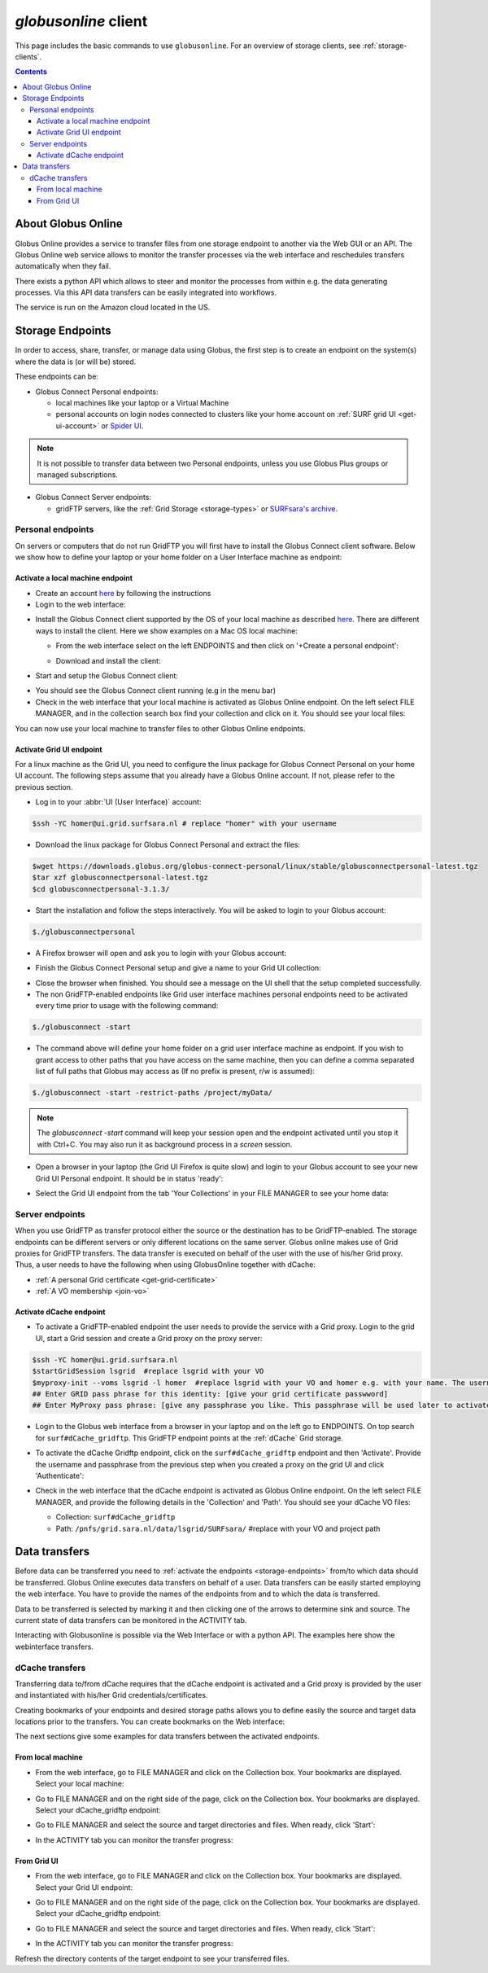 
.. _globusonline:

*********************
*globusonline* client
*********************

This page includes the basic commands to use ``globusonline``. For an overview of storage clients,
see :ref:`storage-clients`.

.. contents::
    :depth: 4

===================
About Globus Online
===================

Globus Online provides a service to transfer files from one storage endpoint to another via the Web GUI or an API.
The Globus Online web service allows to monitor the transfer processes via the web interface and reschedules
transfers automatically when they fail.

There exists a python API which allows to steer and monitor the processes from within e.g. the data generating processes.
Via this API data transfers can be easily integrated into workflows.

The service is run on the Amazon cloud located in the US.

.. _storage-endpoints:

=================
Storage Endpoints
=================

In order to access, share, transfer, or manage data using Globus, the first step is to create an endpoint on the
system(s) where the data is (or will be) stored.

These endpoints can be:

* Globus Connect Personal endpoints:

  * local machines like your laptop or a Virtual Machine
  * personal accounts on login nodes connected to clusters like your home account on :ref:`SURF grid UI <get-ui-account>` or `Spider UI <https://spiderdocs.readthedocs.io/en/latest/Pages/getting_started.html#logging-in>`_.

.. note:: It is not possible to transfer data between two Personal endpoints, unless you use Globus Plus groups or managed subscriptions.

* Globus Connect Server endpoints:

  * gridFTP servers, like the :ref:`Grid Storage <storage-types>` or `SURFsara's archive <https://www.surf.nl/en/services-and-products/data-archive/index.html>`_.

.. _personal-endpoints:

Personal endpoints
==================

On servers or computers that do not run GridFTP you will first have to install the Globus Connect client software.
Below we show how to define your laptop or your home folder on a User Interface machine as endpoint:

.. _local-machine-endpoint:

Activate a local machine endpoint
---------------------------------

* Create an account `here <https://www.globus.org/>`_ by following the instructions
* Login to the web interface:

.. image:: /Images/globusonline-login.png

* Install the Globus Connect client supported by the OS of your local machine as described `here <https://www.globus.org/globus-connect-personal>`_. There are different ways to install the client. Here we show examples on a Mac OS local machine:

  * From the web interface select on the left ENDPOINTS and then click on '+Create a personal endpoint':

  .. image:: /Images/globusonline-create-endpoint.png

  * Download and install the client:

  .. image:: /Images/globusonline-download.png

* Start and setup the Globus Connect client:

.. image:: /Images/globusonline-start-client.png

.. image:: /Images/globusonline-setup-client.png

.. image:: /Images/globusonline-setup-client2.png

* You should see the Globus Connect client running (e.g in the menu bar)

* Check in the web interface that your local machine is activated as Globus Online endpoint. On the left select FILE MANAGER, and in the collection search box find your collection and click on it. You should see your local files:

.. image:: /Images/globusonline-local-files.png

You can now use your local machine to transfer files to other Globus Online endpoints.

.. _grid-ui-endpoint:

Activate Grid UI endpoint
-------------------------

For a linux machine as the Grid UI, you need to configure the linux package for
Globus Connect Personal on your home UI account. The following steps assume that you already have
a Globus Online account. If not, please refer to the previous section.

* Log in to your :abbr:`UI (User Interface)` account:

.. code-block:: console

   $ssh -YC homer@ui.grid.surfsara.nl # replace "homer" with your username

* Download the linux package for Globus Connect Personal and extract the files:

.. code-block:: console

   $wget https://downloads.globus.org/globus-connect-personal/linux/stable/globusconnectpersonal-latest.tgz
   $tar xzf globusconnectpersonal-latest.tgz
   $cd globusconnectpersonal-3.1.3/

* Start the installation and follow the steps interactively. You will be asked to login to your Globus account:

.. code-block:: console

   $./globusconnectpersonal

.. image:: /Images/globusonline-ui-login.png

* A Firefox browser will open and ask you to login with your Globus account:

.. image:: /Images/globusonline-ui-login2.png

.. image:: /Images/globusonline-ui-login3.png

* Finish the Globus Connect Personal setup and give a name to your Grid UI collection:

.. image:: /Images/globusonline-ui-setup.png

.. image:: /Images/globusonline-ui-setup2.png

* Close the browser when finished. You should see a message on the UI shell that the setup completed successfully.

* The non GridFTP-enabled endpoints like Grid user interface machines personal endpoints need to be activated every time prior to usage with the following command::

.. code-block:: console

   $./globusconnect -start

* The command above will define your home folder on a grid user interface machine as endpoint. If you wish to grant access to other paths that you have access on the same machine, then you can define a comma separated list of full paths that Globus may access as (If no prefix is present, r/w is assumed)::

.. code-block:: console

   $./globusconnect -start -restrict-paths /project/myData/

.. note::  The `globusconnect -start` command will keep your session open and the endpoint activated until you stop it with Ctrl+C. You may also run it as background process in a `screen` session.

* Open a browser in your laptop (the Grid UI Firefox is quite slow) and login to your Globus account to see your new Grid UI Personal endpoint. It should be in status 'ready':

.. image:: /Images/globusonline-ui-endpoint.png

* Select the Grid UI endpoint from the tab 'Your Collections' in your FILE MANAGER to see your home data:

.. image:: /Images/globusonline-ui-endpoint2.png

.. image:: /Images/globusonline-ui-endpoint3.png


.. _server-endpoints:

Server endpoints
================

When you use GridFTP as transfer protocol either the source or the destination has to be GridFTP-enabled.
The storage endpoints can be different servers or only different locations on the same server.
Globus online makes use of Grid proxies for GridFTP transfers. The data transfer is executed on behalf of the
user with the use of his/her Grid proxy. Thus, a user needs to have the following
when using GlobusOnline together with dCache:

* :ref:`A personal Grid certificate <get-grid-certificate>`
* :ref:`A VO membership <join-vo>`

.. _dcache-endpoint:

Activate dCache endpoint
------------------------

* To activate a GridFTP-enabled endpoint the user needs to provide the service with a Grid proxy. Login to the grid UI, start a Grid session and create a Grid proxy on the proxy server::

.. code-block:: console

   $ssh -YC homer@ui.grid.surfsara.nl
   $startGridSession lsgrid  #replace lsgrid with your VO
   $myproxy-init --voms lsgrid -l homer  #replace lsgrid with your VO and homer e.g. with your name. The username is only valid for this proxy and could be anything you choose.
   ## Enter GRID pass phrase for this identity: [give your grid certificate passwword]
   ## Enter MyProxy pass phrase: [give any passphrase you like. This passphrase will be used later to activate the dCache endpoint]

* Login to the Globus web interface from a browser in your laptop and on the left go to ENDPOINTS. On top search for ``surf#dCache_gridftp``. This GridFTP endpoint points at the :ref:`dCache` Grid storage.

.. image:: /Images/globusonline-dcache1.png

* To activate the dCache Gridftp endpoint, click on the ``surf#dCache_gridftp`` endpoint and then 'Activate'. Provide the username and passphrase from the previous step when you created a proxy on the grid UI and click 'Authenticate':

.. image:: /Images/globusonline-dcache2.png

.. image:: /Images/globusonline-dcache3.png

.. image:: /Images/globusonline-dcache4.png

* Check in the web interface that the dCache endpoint is activated as Globus Online endpoint. On the left select FILE MANAGER, and provide the following details in the 'Collection' and 'Path'. You should see your dCache VO files:

  * Collection: ``surf#dCache_gridftp``
  * Path: ``/pnfs/grid.sara.nl/data/lsgrid/SURFsara/``  #replace with your VO and project path

  .. image:: /Images/globusonline-dcache5.png

  .. image:: /Images/globusonline-dcache6.png


.. _globus-data-transfers:

==============
Data transfers
==============

.. sidebar:: using Globusonline

Before data can be transferred you need to :ref:`activate the endpoints <storage-endpoints>` from/to which data should be transferred.
Globus Online executes data transfers on behalf of a user. Data transfers can be easily started employing the web interface. You have to provide the names of the endpoints
from and to which the data is transferred.

Data to be transferred is selected by marking it and then clicking one of the arrows to determine sink and source.
The current state of data transfers can be monitored in the ACTIVITY tab.

Interacting with Globusonline is possible via the Web Interface or with a python API. The examples here show the
webinterface transfers.

.. _dcache-transfers:

dCache transfers
================

Transferring data to/from dCache requires that the dCache endpoint is activated and a Grid proxy is provided
by the user and instantiated with his/her Grid credentials/certificates.

Creating bookmarks of your endpoints and desired storage paths allows you to define easily the source and target
data locations prior to the transfers. You can create bookmarks on the Web interface:

.. image:: /Images/globusonline-bookmark1.png

.. image:: /Images/globusonline-bookmark2.png

.. image:: /Images/globusonline-bookmark3.png

The next sections give some examples for data transfers between the activated endpoints.

.. _local-machine-to-dcache-transfers:

From local machine
------------------

* From the web interface, go to FILE MANAGER and click on the Collection box. Your bookmarks are displayed. Select your local machine:

.. image:: /Images/globusonline-local-transfers1.png

.. image:: /Images/globusonline-local-transfers2.png

* Go to FILE MANAGER and on the right side of the page, click on the Collection box. Your bookmarks are displayed. Select your dCache_gridftp endpoint:

.. image:: /Images/globusonline-local-transfers3.png

* Go to FILE MANAGER and select the source and target directories and files. When ready, click 'Start':

.. image:: /Images/globusonline-local-transfers4.png

* In the ACTIVITY tab you can monitor the transfer progress:

.. image:: /Images/globusonline-local-transfers5.png


.. _gridui-to-dcache-transfers:

From Grid UI
------------

* From the web interface, go to FILE MANAGER and click on the Collection box. Your bookmarks are displayed. Select your Grid UI endpoint:

.. image:: /Images/globusonline-ui-transfer1.png

* Go to FILE MANAGER and on the right side of the page, click on the Collection box. Your bookmarks are displayed. Select your dCache_gridftp endpoint:

.. image:: /Images/globusonline-bookmark3.png

* Go to FILE MANAGER and select the source and target directories and files. When ready, click 'Start':

.. image:: /Images/globusonline-ui-transfer2.png

* In the ACTIVITY tab you can monitor the transfer progress:

.. image:: /Images/globusonline-ui-transfer3.png

Refresh the directory contents of the target endpoint to see your transferred files.
